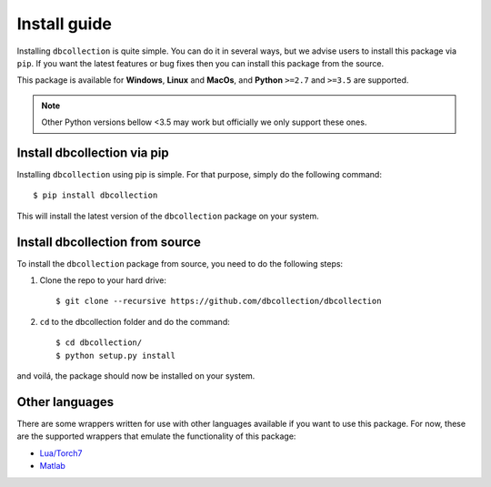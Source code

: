 .. _install:

=============
Install guide
=============

Installing ``dbcollection`` is quite simple. You can do it in several ways, but we advise users to
install this package via ``pip``. If you want the latest features or bug fixes then you can
install this package from the source.

This package is available for **Windows**, **Linux** and **MacOs**, and **Python** ``>=2.7`` and ``>=3.5`` are
supported.

.. note::
    Other Python versions bellow <3.5 may work but officially we only support these ones.


Install dbcollection via pip
============================

Installing ``dbcollection`` using pip is simple. For that purpose, simply do the following command::

$ pip install dbcollection

This will install the latest version of the ``dbcollection`` package on your system.


Install dbcollection from source
================================

To install the ``dbcollection`` package from source, you need to do the following steps:

#. Clone the repo to your hard drive::

    $ git clone --recursive https://github.com/dbcollection/dbcollection


#. ``cd`` to the dbcollection folder and do the command::

    $ cd dbcollection/
    $ python setup.py install

and voilá, the package should now be installed on your system.


Other languages
===============

There are some wrappers written for use with other languages available if
you want to use this package. For now, these are the supported wrappers that
emulate the functionality of this package:

- `Lua/Torch7 <https://github.com/dbcollection/dbcollection-torch7#installation>`_

- `Matlab <https://github.com/dbcollection/dbcollection-matlab#installation>`_

